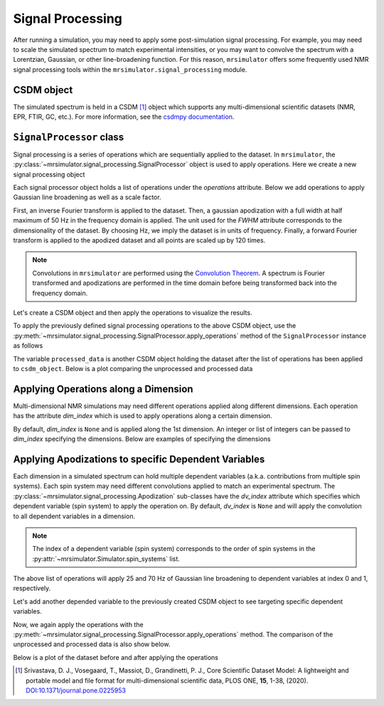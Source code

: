 .. _signal_processing_documentation:

=================
Signal Processing
=================

After running a simulation, you may need to apply some post-simulation signal processing.
For example, you may need to scale the simulated spectrum to match experimental intensities,
or you may want to convolve the spectrum with a Lorentzian, Gaussian, or other line-broadening
function. For this reason, ``mrsimulator`` offers some frequently used NMR signal
processing tools within the ``mrsimulator.signal_processing`` module.

.. seealso::

    :ref:`signal_processing_examples` for notebooks using common processing functions.

CSDM object
-----------

The simulated spectrum is held in a CSDM [#f1]_ object which supports any multi-dimensional
scientific datasets (NMR, EPR, FTIR, GC, etc.). For more information, see the
`csdmpy documentation <https://csdmpy.readthedocs.io/en/stable/>`__.

``SignalProcessor`` class
-------------------------

Signal processing is a series of operations which are sequentially applied to the dataset.
In ``mrsimulator``, the :py:class:`~mrsimulator.signal_processing.SignalProcessor` object is
used to apply operations. Here we create a new signal processing object

.. plot::
    :context: close-figs

    # Import the signal_processing module
    from mrsimulator import signal_processing as sp

    # Create a new SignalProcessor object
    processor = sp.SignalProcessor()

Each signal processor object holds a list of operations under the *operations* attribute. Below
we add operations to apply Gaussian line broadening as well as a scale factor.

.. plot::
    :context: close-figs

    processor.operations = [
        sp.IFFT(),
        sp.apodization.Gaussian(FWHM="50 Hz"),
        sp.FFT(),
        sp.Scale(factor=120),
    ]

First, an inverse Fourier transform is applied to the dataset. Then, a gaussian apodization with
a full width at half maximum of 50 Hz in the frequency domain is applied. The unit used for the
*FWHM* attribute corresponds to the dimensionality of the dataset. By choosing Hz, we imply the
dataset is in units of frequency.
Finally, a forward Fourier transform is applied to the apodized dataset and all points are scaled
up by 120 times.

.. note::

    Convolutions in ``mrsimulator`` are performed using the
    `Convolution Theorem <https://en.wikipedia.org/wiki/Convolution_theorem>`_. A spectrum is
    Fourier transformed and apodizations are performed in the time domain before being transformed
    back into the frequency domain.

Let's create a CSDM object and then apply the operations to visualize the results.

.. plot::
    :context: close-figs

    import csdmpy as cp
    import numpy as np

    # Create a CSDM object with delta function at 200 Hz
    test_data = np.zeros(500)
    test_data[200] = 1
    csdm_object = cp.CSDM(
        dependent_variables=[cp.as_dependent_variable(test_data)],
        dimensions=[cp.LinearDimension(count=500, increment="1 Hz")],
    )

To apply the previously defined signal processing operations to the above CSDM object, use
the :py:meth:`~mrsimulator.signal_processing.SignalProcessor.apply_operations` method of the
``SignalProcessor`` instance as follows

.. plot::
    :context: close-figs

    processed_data = processor.apply_operations(data=csdm_object)

The variable ``processed_data`` is another CSDM object holding the dataset after the list of
operations has been applied to ``csdm_object``. Below is a plot comparing the unprocessed and
processed data

.. skip: next

.. plot::
    :context: close-figs

    import matplotlib.pyplot as plt
    _, ax = plt.subplots(1, 2, figsize=(8, 3), subplot_kw={"projection":"csdm"})
    ax[0].plot(csdm_object, color="black", linewidth=1)
    ax[0].set_title("Unprocessed")
    ax[1].plot(processed_data.real, color="black", linewidth=1)
    ax[1].set_title("Processed")
    plt.tight_layout()
    plt.show()

.. raw:: html

    <div style="width: 65%; margin: 0 auto">
        <span><i>
            The unprocessed data (left) and processed data with a Gaussian convolution and scale factor
            (right).
        </i></span>
        <br></br>
    </div>

Applying Operations along a Dimension
-------------------------------------

Multi-dimensional NMR simulations may need different operations applied along different
dimensions. Each operation has the attribute *dim_index* which is used to apply operations
along a certain dimension.

By default, *dim_index* is ``None`` and is applied along the 1st dimension. An integer or list
of integers can be passed to *dim_index* specifying the dimensions. Below are examples of
specifying the dimensions

.. plot::
    :context: close-figs

    # Gaussian apodization along the first dimension (default)
    sp.apodization.Gaussian(FWHM="10 Hz")

    # Constant offset along the second dimension
    sp.baseline.ConstantOffset(offset=10, dim_index=1)

    # Exponential apodization along the first and third dimensions
    sp.apodization.Exponential(FWHM="10 Hz", dim_index=[0, 2])

Applying Apodizations to specific Dependent Variables
-----------------------------------------------------

Each dimension in a simulated spectrum can hold multiple dependent variables (a.k.a.
contributions from multiple spin systems). Each spin system may need different convolutions
applied to match an experimental spectrum. The
:py:class:`~mrsimulator.signal_processing.Apodization` sub-classes have the *dv_index*
attribute which specifies which dependent variable (spin system) to apply the operation on.
By default, *dv_index* is ``None`` and will apply the convolution to all dependent variables
in a dimension.

.. note::
    The index of a
    dependent variable (spin system) corresponds to the order of spin systems in the
    :py:attr:`~mrsimulator.Simulator.spin_systems` list.

.. plot::
    :context: close-figs

    processor = sp.SignalProcessor(
        operations=[
            sp.IFFT(),
            sp.apodization.Gaussian(FWHM="25 Hz", dv_index=0),
            sp.apodization.Gaussian(FWHM="70 Hz", dv_index=1),
            sp.IFFT(),
        ]
    )

The above list of operations will apply 25 and 70 Hz of Gaussian
line broadening to dependent variables at index 0 and 1, respectively.

Let's add another depended variable to the previously created CSDM object to see targeting
specific dependent variables.

.. plot::
    :context: close-figs

    test_data = np.zeros(500)
    test_data[300] = 1
    csdm_object.add_dependent_variable(cp.as_dependent_variable(test_data))

Now, we again apply the operations with the
:py:meth:`~mrsimulator.signal_processing.SignalProcessor.apply_operations` method.
The comparison of the unprocessed and processed data is also show below.

.. plot::
    :context: close-figs

    processed_data = processor.apply_operations(data=csdm_object)

Below is a plot of the dataset before and after applying the operations

.. skip: next

.. plot::
    :context: close-figs

    _, ax = plt.subplots(1, 2, figsize=(8, 3), subplot_kw={"projection":"csdm"})
    ax[0].plot(csdm_object, linewidth=1)
    ax[0].set_title("Unprocessed")
    ax[1].plot(processed_data.real, linewidth=1)
    ax[1].set_title("Processed")
    plt.tight_layout()
    plt.show()

.. raw:: html

    <div style="width: 65%; margin: 0 auto">
        <span><i>
            The unprocessed data (left) and the processed data with convolutions applied to different
            dependent variables.
        </i></span>
        <br></br>
    </div>

.. [#f1] Srivastava, D. J., Vosegaard, T., Massiot, D., Grandinetti, P. J.,
            Core Scientific Dataset Model: A lightweight and portable model and
            file format for multi-dimensional scientific data, PLOS ONE,
            **15**, 1-38, (2020).
            `DOI:10.1371/journal.pone.0225953 <https://doi.org/10.1371/journal.pone.0225953>`__
